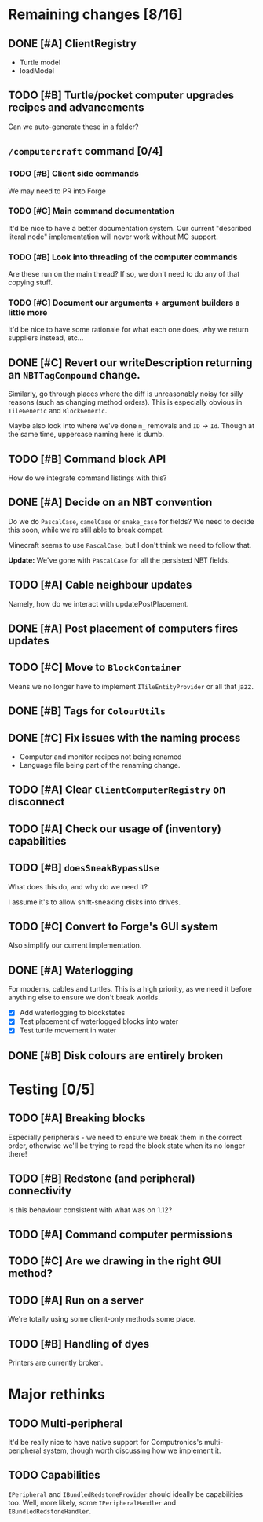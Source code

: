 * Remaining changes [8/16]
** DONE [#A] ClientRegistry
   - Turtle model
   - loadModel

** TODO [#B] Turtle/pocket computer upgrades recipes and advancements
   Can we auto-generate these in a folder?

** =/computercraft= command [0/4]
*** TODO [#B] Client side commands
    We may need to PR into Forge

*** TODO [#C] Main command documentation
    It'd be nice to have a better documentation system. Our current "described literal node" implementation will never
    work without MC support.

*** TODO [#B] Look into threading of the computer commands
    Are these run on the main thread? If so, we don't need to do any of that copying stuff.

*** TODO [#C] Document our arguments + argument builders a little more
    It'd be nice to have some rationale for what each one does, why we return suppliers instead, etc...

** DONE [#C] Revert our writeDescription returning an =NBTTagCompound= change.
   Similarly, go through places where the diff is unreasonably noisy for silly reasons (such as changing method
   orders). This is especially obvious in =TileGeneric= and =BlockGeneric=.

   Maybe also look into where we've done =m_= removals and =ID= → =Id=. Though at the same time, uppercase naming here
   is dumb.

** TODO [#B] Command block API
   How do we integrate command listings with this?

** DONE [#A] Decide on an NBT convention
   Do we do =PascalCase=, =camelCase= or =snake_case= for fields? We need to decide this soon, while we're still able to
   break compat.

   Minecraft seems to use =PascalCase=, but I don't think we need to follow that.

   *Update:* We've gone with =PascalCase= for all the persisted NBT fields.

** TODO [#A] Cable neighbour updates
   Namely, how do we interact with updatePostPlacement.

** DONE [#A] Post placement of computers fires updates

** TODO [#C] Move to =BlockContainer=
   Means we no longer have to implement =ITileEntityProvider= or all that jazz.

** DONE [#B] Tags for =ColourUtils=

** DONE [#C] Fix issues with the naming process
   - Computer and monitor recipes not being renamed
   - Language file being part of the renaming change.

** TODO [#A] Clear =ClientComputerRegistry= on disconnect

** TODO [#A] Check our usage of (inventory) capabilities

** TODO [#B] =doesSneakBypassUse=
   What does this do, and why do we need it?

   I assume it's to allow shift-sneaking disks into drives.

** TODO [#C] Convert to Forge's GUI system
   Also simplify our current implementation.

** DONE [#A] Waterlogging
   For modems, cables and turtles. This is a high priority, as we need it before
   anything else to ensure we don't break worlds.

    - [X] Add waterlogging to blockstates
    - [X] Test placement of waterlogged blocks into water
    - [X] Test turtle movement in water

** DONE [#B] Disk colours are entirely broken

* Testing [0/5]

** TODO [#A] Breaking blocks
   Especially peripherals - we need to ensure we break them in the correct order, otherwise we'll be trying to read the
   block state when its no longer there!

** TODO [#B] Redstone (and peripheral) connectivity
   Is this behaviour consistent with what was on 1.12?

** TODO [#A] Command computer permissions

** TODO [#C] Are we drawing in the right GUI method?

** TODO [#A] Run on a server
   We're totally using some client-only methods some place.
** TODO [#B] Handling of dyes
   Printers are currently broken.

* Major rethinks
** TODO Multi-peripheral
   It'd be really nice to have native support for Computronics's multi-peripheral system, though worth discussing how we
   implement it.

** TODO Capabilities
   =IPeripheral= and =IBundledRedstoneProvider= should ideally be capabilities too. Well, more likely, some
   =IPeripheralHandler= and =IBundledRedstoneHandler=.

